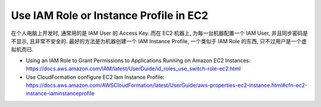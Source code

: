Use IAM Role or Instance Profile in EC2
==============================================================================

在个人电脑上开发时, 通常用的是 IAM User 的 Access Key. 而在 EC2 机器上, 为每一台机器配置一个 IAM User, 并且同步密码是不显示, 且非常不安全的. 最好的方法是为机器创建一个 IAM Instance Profile, 一个类似于 IAM Role 的东西, 只不过用户是一个虚拟机而已.

- Using an IAM Role to Grant Permissions to Applications Running on Amazon EC2 Instances: https://docs.aws.amazon.com/IAM/latest/UserGuide/id_roles_use_switch-role-ec2.html
- Use CloudFormation configure EC2 Iam Instance Profile: https://docs.aws.amazon.com/AWSCloudFormation/latest/UserGuide/aws-properties-ec2-instance.html#cfn-ec2-instance-iaminstanceprofile
